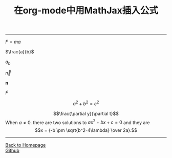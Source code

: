 #+TITLE: 在org-mode中用MathJax插入公式
#+HTML_HEAD: <link rel="stylesheet" type="text/css" href="/css/style.css">
#+HTML_MATHJAX: align: center mathml: t indent: 0em tagside: left font: Neo-Euler scale: 100
#+OPTIONS: toc:nil
#+OPTIONS: author:nil
#+OPTIONS: creator:nil
#+OPTIONS: timestamp:nil
-----
#+TOC: headlines 2
$F=ma$

$\frac{a}{b}$

$a_b$

$\vec{n}$

$\mathbf{n}$

$\dot{F}$

$$a^2+b^2=c^2$$
\begin{equation}
x=\sqrt{\sqrt{b}}
\end{equation}
\begin{equation}
x=\sqrt{b}
\end{equation}
\begin{equation}
F=\frac{a}{b}
\end{equation}
$$\frac{\partial y}{\partial t}$$
When $a \ne 0$. there are two solutions to \(ax^2 + bx +c = 0\) and they are
$$x = {-b \pm \sqrt{b^2-4\lambda} \over 2a}.$$
-----
#+BEGIN_HTML
<a href="http://oyzh.github.io">Back to Homepage</a>
<br>
<a href="http://github.com/oyzh">Github</a>
#+END_HTML
